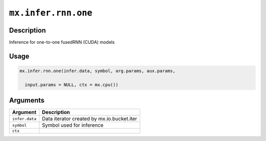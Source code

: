 .. raw:: html



``mx.infer.rnn.one``
========================================

Description
----------------------

Inference for one-to-one fusedRNN (CUDA) models

Usage
----------

.. code:: r

	mx.infer.rnn.one(infer.data, symbol, arg.params, aux.params,

	  input.params = NULL, ctx = mx.cpu())

Arguments
------------------

+----------------------------------------+------------------------------------------------------------+
| Argument                               | Description                                                |
+========================================+============================================================+
| ``infer.data``                         | Data iterator created by mx.io.bucket.iter                 |
+----------------------------------------+------------------------------------------------------------+
| ``symbol``                             | Symbol used for inference                                  |
+----------------------------------------+------------------------------------------------------------+
| ``ctx``                                |                                                            |
+----------------------------------------+------------------------------------------------------------+




.. disqus::
   :disqus_identifier: mx.infer.rnn.one
